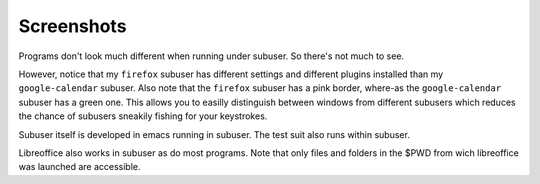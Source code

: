 Screenshots
-----------

Programs don't look much different when running under subuser. So there's not much to see.

.. image:: ./screenshots/liferea+firefox.png

However, notice that my ``firefox`` subuser has different settings and different plugins installed than my ``google-calendar`` subuser. Also note that the ``firefox`` subuser has a pink border, where-as the ``google-calendar`` subuser has a green one. This allows you to easilly distinguish between windows from different subusers which reduces the chance of subusers sneakily fishing for your keystrokes.

.. image:: ./screenshots/emacs+texttest.png

Subuser itself is developed in emacs running in subuser. The test suit also runs within subuser.

.. image:: ./screenshots/libreoffice.png

Libreoffice also works in subuser as do most programs. Note that only files and folders in the $PWD from wich libreoffice was launched are accessible.
